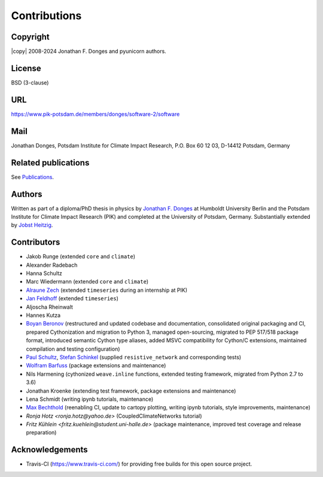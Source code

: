 
Contributions
=============

Copyright
---------
|copy| 2008-2024 Jonathan F. Donges and pyunicorn authors.

License
-------
BSD (3-clause)

URL
---
https://www.pik-potsdam.de/members/donges/software-2/software

Mail
----
Jonathan Donges, Potsdam Institute for Climate Impact Research,
P.O. Box 60 12 03, D-14412 Potsdam, Germany

Related publications
--------------------
See `Publications <docs/source/publications.rst>`_.

Authors
-------
Written as part of a diploma/PhD thesis in physics by `Jonathan F. Donges
<donges@pik-potsdam.de>`_ at Humboldt University Berlin and the Potsdam
Institute for Climate Impact Research (PIK) and completed at the University of
Potsdam, Germany. Substantially extended by `Jobst Heitzig
<heitzig@pik-potsdam.de>`_.

Contributors
------------
- Jakob Runge (extended ``core`` and ``climate``)
- Alexander Radebach
- Hanna Schultz
- Marc Wiedermann (extended ``core`` and ``climate``)
- `Alraune Zech <alrauni@web.de>`_
  (extended ``timeseries`` during an internship at PIK)
- `Jan Feldhoff <feldhoff@pik-potsdam.de>`_ (extended ``timeseries``)
- Aljoscha Rheinwalt
- Hannes Kutza
- `Boyan Beronov <beronov@pik-potsdam.de>`_ (restructured and updated
  codebase and documentation, consolidated original packaging and CI,
  prepared Cythonization and migration to Python 3, managed open-sourcing,
  migrated to PEP 517/518 package format, introduced semantic Cython type
  aliases, added MSVC compatibility for Cython/C extensions, maintained
  compilation and testing configuration)
- `Paul Schultz <pschultz@pik-potsdam.de>`_, `Stefan Schinkel
  <mail@dreeg.org>`_ (supplied ``resistive_network`` and corresponding
  tests)
- `Wolfram Barfuss <barfuss@pik-potsdam.de>`_ (package extensions and maintenance)
- Nils Harmening (cythonized ``weave.inline`` functions, extended testing
  framework, migrated from Python 2.7 to 3.6)
- Jonathan Kroenke (extending test framework, package extensions and maintenance)
- Lena Schmidt (writing ipynb tutorials, maintenance)
- `Max Bechthold <maxbecht@pik-potsdam.de>`_
  (reenabling CI, update to cartopy plotting, writing ipynb tutorials,
  style improvements, maintenance)
- `Ronja Hotz <ronja.hotz@yahoo.de>` (CoupledClimateNetworks tutorial)
- `Fritz Kühlein <fritz.kuehlein@student.uni-halle.de>` (package maintenance,
  improved test coverage and release preparation)

Acknowledgements
----------------
- Travis-CI (https://www.travis-ci.com/) for providing free builds for this open
  source project.
